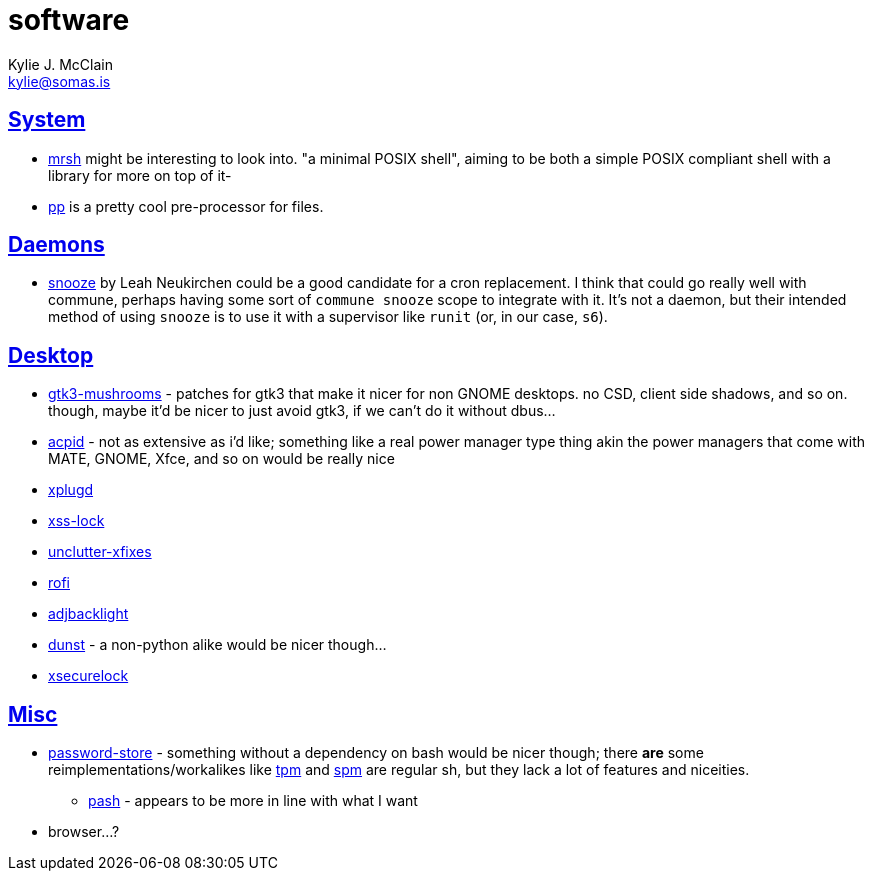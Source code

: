 = software
Kylie J. McClain <kylie@somas.is>

:description: A list of software in line with the Mutiny philosophy.
:toc: right
:sectlinks:
:sectanchors:
:idprefix:

== System
* https://github.com/emersion/mrsh[mrsh] might be interesting to look into. "a minimal POSIX shell",
aiming to be both a simple POSIX compliant shell with a library for more on top of it-
* https://adi.tilde.institute/pp/[pp] is a pretty cool pre-processor for files.

== Daemons
* https://github.com/leahneukirchen/snooze[snooze] by Leah Neukirchen could be a good
   candidate for a cron replacement. I think that could go really well with commune, perhaps
   having some sort of `commune snooze` scope to integrate with it. It's not a daemon, but their
   intended method of using `snooze` is to use it with a supervisor like `runit` (or, in our case,
   `s6`).

== Desktop
* https://github.com/TomaszGasior/gtk3-mushrooms[gtk3-mushrooms] - patches for gtk3 that make it
  nicer for non GNOME desktops. no CSD, client side shadows, and so on. though, maybe it'd be nicer
  to just avoid gtk3, if we can't do it without dbus...

* https://sourceforge.net/projects/acpid2[acpid] - not as extensive as i'd like; something like a
  real power manager type thing akin the power managers that come with MATE, GNOME, Xfce, and so on
  would be really nice
* https://github.com/troglobit/xplugd[xplugd]
* https://bitbucket.org/raymonad/xss-lock[xss-lock]
* https://github.com/Airblader/unclutter-xfixes[unclutter-xfixes]
* https://github.com/DaveDavenport/rofi[rofi]
* https://github.com/maandree/adjbacklight[adjbacklight]
* https://github.com/dunst-project/dunst[dunst] - a non-python alike would be nicer though...
* https://github.com/google/xsecurelock[xsecurelock]

== Misc
* https://www.passwordstore.org/[password-store] - something without a dependency on bash would be
  nicer though; there *are* some reimplementations/workalikes like https://github.com/nmeum/tpm[tpm]
  and https://notabug.org/kl3/spm[spm] are regular sh, but they lack a lot of features and
  niceities.
    ** https://github.com/dylanaraps/pash[pash] - appears to be more in line with what I want
* browser...?
